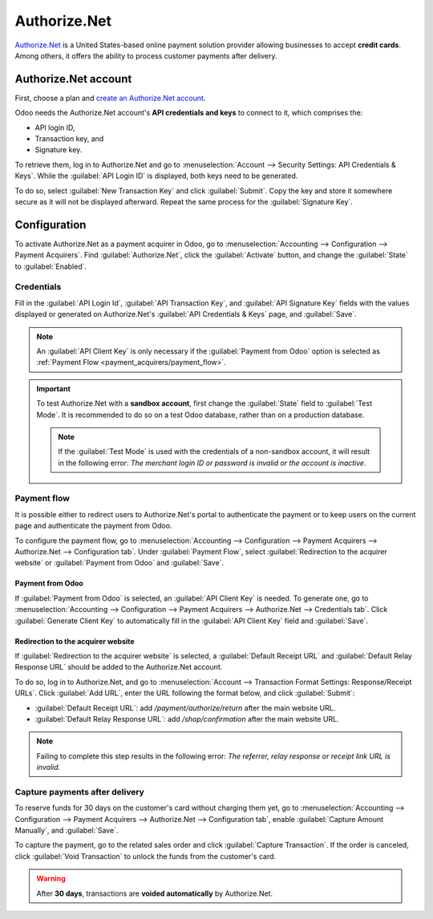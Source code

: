 =============
Authorize.Net
=============

`Authorize.Net <https://www.authorize.net>`_ is a United States-based online payment solution
provider allowing businesses to accept **credit cards**. Among others, it offers the ability to
process customer payments after delivery.

Authorize.Net account
=====================

First, choose a plan and `create an Authorize.Net account
<https://www.authorize.net/sign-up/pricing.html>`_.

Odoo needs the Authorize.Net account's **API credentials and keys** to connect to it, which
comprises the:

- API login ID,
- Transaction key, and
- Signature key.

To retrieve them, log in to Authorize.Net and go to :menuselection:`Account --> Security Settings:
API Credentials & Keys`. While the :guilabel:`API Login ID` is displayed, both keys need to be
generated.

To do so, select :guilabel:`New Transaction Key` and click :guilabel:`Submit`. Copy the key and
store it somewhere secure as it will not be displayed afterward. Repeat the same process for the
:guilabel:`Signature Key`.

.. image:: authorize/authorize-api-keys.png
   :alt: Generating the transaction and signature keys on Authorize.Net

.. seealso::
   `Authorize.Net Getting Started Guide
   <https://support.authorize.net/knowledgebase/Knowledgearticle/?code=000002939>`_

Configuration
=============

.. seealso::
   Refer to the :doc:`payment acquirers documentation <../payment_acquirers>` for more information
   about general configuration options.

To activate Authorize.Net as a payment acquirer in Odoo, go to :menuselection:`Accounting -->
Configuration --> Payment Acquirers`. Find :guilabel:`Authorize.Net`, click the :guilabel:`Activate`
button, and change the :guilabel:`State` to :guilabel:`Enabled`.

Credentials
-----------

Fill in the :guilabel:`API Login Id`, :guilabel:`API Transaction Key`, and :guilabel:`API Signature
Key` fields with the values displayed or generated on Authorize.Net's :guilabel:`API Credentials &
Keys` page, and :guilabel:`Save`.

.. note::
   An :guilabel:`API Client Key` is only necessary if the :guilabel:`Payment from Odoo` option is
   selected as :ref:`Payment Flow <payment_acquirers/payment_flow>`.

.. important::
   To test Authorize.Net with a **sandbox account**, first change the :guilabel:`State` field to
   :guilabel:`Test Mode`. It is recommended to do so on a test Odoo database, rather than on a
   production database.

   .. note::
      If the :guilabel:`Test Mode` is used with the credentials of a non-sandbox account, it will
      result in the following error: *The merchant login ID or password is invalid or the account is
      inactive*.

Payment flow
------------

It is possible either to redirect users to Authorize.Net's portal to authenticate the payment or to
keep users on the current page and authenticate the payment from Odoo.

To configure the payment flow, go to :menuselection:`Accounting --> Configuration --> Payment
Acquirers --> Authorize.Net --> Configuration tab`. Under :guilabel:`Payment Flow`, select
:guilabel:`Redirection to the acquirer website` or :guilabel:`Payment from Odoo` and
:guilabel:`Save`.

Payment from Odoo
~~~~~~~~~~~~~~~~~

If :guilabel:`Payment from Odoo` is selected, an :guilabel:`API Client Key` is needed. To generate
one, go to :menuselection:`Accounting --> Configuration --> Payment Acquirers --> Authorize.Net -->
Credentials tab`. Click :guilabel:`Generate Client Key` to automatically fill in the :guilabel:`API
Client Key` field and :guilabel:`Save`.

Redirection to the acquirer website
~~~~~~~~~~~~~~~~~~~~~~~~~~~~~~~~~~~

If :guilabel:`Redirection to the acquirer website` is selected, a :guilabel:`Default Receipt URL`
and :guilabel:`Default Relay Response URL` should be added to the Authorize.Net account.

To do so, log in to Authorize.Net, and go to :menuselection:`Account --> Transaction Format
Settings: Response/Receipt URLs`. Click :guilabel:`Add URL`, enter the URL following the format
below, and click :guilabel:`Submit`:

- :guilabel:`Default Receipt URL`: add `/payment/authorize/return` after the main website URL.

  .. example::
     `https://example.odoo.com/payment/authorize/return`

- :guilabel:`Default Relay Response URL`: add `/shop/confirmation` after the main website URL.

  .. example::
     `https://example.odoo.com/shop/confirmation`

.. image:: authorize/authorize-redirect-urls.png
   :alt: Adding the response and receipt URLs on Authorize.Net

.. note::
   Failing to complete this step results in the following error: *The referrer, relay response or
   receipt link URL is invalid*.

Capture payments after delivery
-------------------------------

To reserve funds for 30 days on the customer's card without charging them yet, go to
:menuselection:`Accounting --> Configuration --> Payment Acquirers --> Authorize.Net -->
Configuration tab`, enable :guilabel:`Capture Amount Manually`, and :guilabel:`Save`.

To capture the payment, go to the related sales order and click :guilabel:`Capture Transaction`. If
the order is canceled, click :guilabel:`Void Transaction` to unlock the funds from the customer's
card.

.. image:: authorize/authorize-capture.png
   :alt: Capturing the payment manually

.. warning::
   After **30 days**, transactions are **voided automatically** by Authorize.Net.

.. seealso::
   - `Authorize.Net: Getting Started Guide
     <https://support.authorize.net/s/article/Authorize-Net-Getting-Started-Guide>`_
   - :doc:`../payment_acquirers`
   - :doc:`../../websites/ecommerce/shopper_experience/payment_acquirer`
